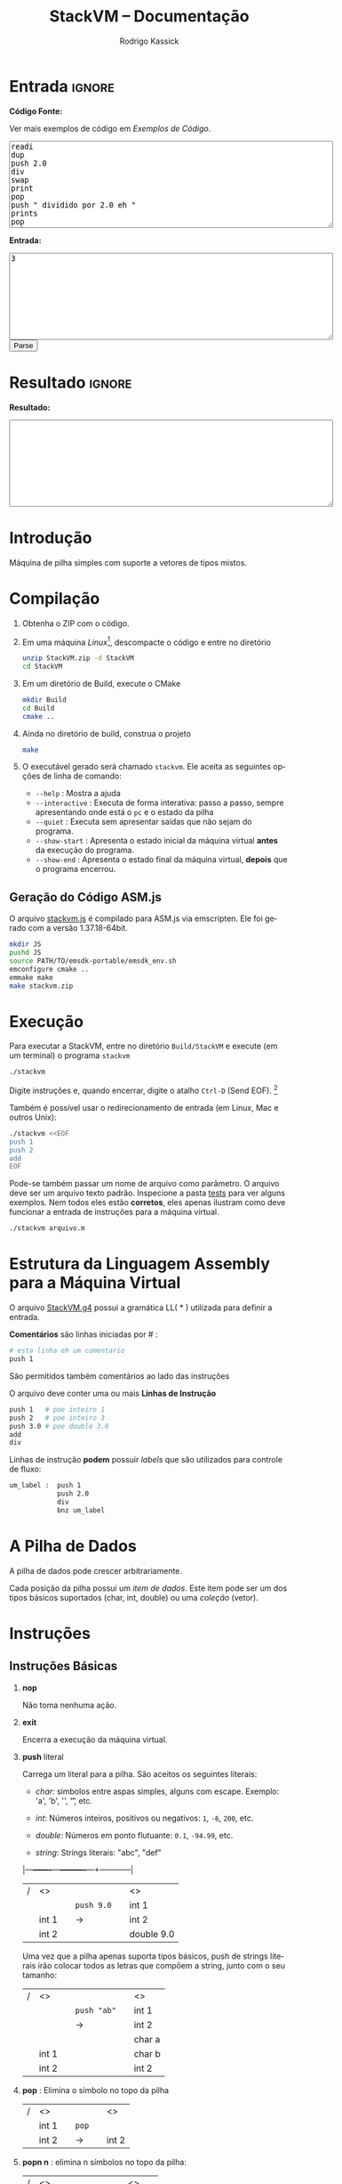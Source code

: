 #+TITLE: StackVM -- Documentação
#+AUTHOR: Rodrigo Kassick
#+LANGUAGE: pt
#+LATEX_HEADER: \usepackage[margin=2cm,a4paper]{geometry}
#+LATEX_HEADER: \ifxetex
#+LATEX_HEADER:     \usepackage{tgtermes}
#+LATEX_HEADER: \else
#+LATEX_HEADER:     \usepackage{times}              % pacote para usar fonte Adobe Times
#+LATEX_HEADER: \fi
#+TAGS: noexport(n) deprecated(d) success(s) failed(f) pending(p)
#+EXPORT_SELECT_TAGS: export
#+EXPORT_EXCLUDE_TAGS: noexport
#+SEQ_TODO: TODO(t!) STARTED(s!) WAITING(w!) REVIEW(r!) PENDING(p!) | DONE(d!) CANCELLED(c!) DEFERRED(f!)
#+STARTUP: overview indent
#+OPTIONS: ^:nil
#+OPTIONS: _:nil
#+HTML_HEAD: <script type="text/javascript" src="./stackvm.js"></script>

#+BEGIN_EXPORT html
<script>
 doParse = function(text, inputstr)
 {
     console.log('text is ' + text);
     console.log('input is ' + inputstr);
     r = ccall('parse_string_c', 'string', ['string', 'string'], [text, inputstr]);
     return r;
 };

 parseSource = function()
 {
     d_ta = document.getElementById('esource');
     d_in = document.getElementById('einput');
     d_res = document.getElementById('result');
     d_res.value = '';
     res = '';

     res = doParse(d_ta.value, d_in.value);

     d_res.value = res;
 };
</script>
#+END_EXPORT

* Entrada                                                            :ignore:

*Código Fonte:*

Ver mais exemplos de código em [[*Exemplos de Código][Exemplos de Código]].

#+BEGIN_EXPORT html
<textarea name="source" id="esource" rows="10" cols="70">
readi
dup
push 2.0
div
swap
print
pop
push " dividido por 2.0 eh "
prints
pop
print
</textarea>

<p>
#+END_EXPORT

*Entrada:*

#+BEGIN_EXPORT html
<textarea name="input" id="einput" rows="10" cols="70">
3
</textarea>

<button type="button" onclick='parseSource()'>Parse</button>

#+END_EXPORT

#+HTML: <p>

* Resultado                                                          :ignore:

*Resultado:*

#+BEGIN_EXPORT html
<textarea id="result" rows="10" cols="70"></textarea>
#+END_EXPORT

* Introdução

Máquina de pilha simples com suporte a vetores de tipos mistos.

* Compilação

1. Obtenha o ZIP com o código.

2. Em uma máquina /Linux/[fn:1], descompacte o código e entre no diretório
   #+BEGIN_SRC sh :eval never
   unzip StackVM.zip -d StackVM
   cd StackVM
   #+END_SRC

3. Em um diretório de Build, execute o CMake
   #+BEGIN_SRC sh :eval never
   mkdir Build
   cd Build
   cmake ..
   #+END_SRC

4. Ainda no diretório de build, construa o projeto
   #+BEGIN_SRC sh :eval never
   make
   #+END_SRC

5. O executável gerado será chamado =stackvm=. Ele aceita as seguintes opções de linha de comando:
   - =--help=          : Mostra a ajuda
   - =--interactive=   : Executa de forma interativa: passo a passo, sempre apresentando onde está o =pc= e o estado da pilha
   - =--quiet=         : Executa sem apresentar saídas que não sejam do programa.
   - =--show-start=    : Apresenta o estado inicial da máquina virtual *antes* da execução do programa.
   - =--show-end=      : Apresenta o estado final da máquina virtual, *depois* que o programa encerrou.

** Geração do Código ASM.js

O arquivo [[/home/kassick/Sources/Compiladores/StackVM/stackvm.js][stackvm.js]] é compilado para ASM.js via emscripten. Ele foi gerado com a versão 1.37.18-64bit.
#+BEGIN_SRC sh :eval never
mkdir JS
pushd JS
source PATH/TO/emsdk-portable/emsdk_env.sh
emconfigure cmake ..
emmake make
make stackvm.zip
#+END_SRC

* Execução

Para executar a StackVM, entre no diretório =Build/StackVM= e execute (em um terminal) o programa =stackvm=
#+BEGIN_SRC sh :eval never
./stackvm
#+END_SRC

Digite instruções e, quando encerrar, digite o atalho =Ctrl-D= (Send EOF). [fn:2]

Também é possível usar o redirecionamento de entrada (em Linux, Mac e outros Unix):
#+BEGIN_SRC sh :eval never
./stackvm <<EOF
push 1
push 2
add
EOF
#+END_SRC

Pode-se também passar um nome de arquivo como parâmetro. O arquivo deve ser um arquivo texto padrão. Inspecione a pasta [[/home/kassick/Sources/Compiladores/StackVM/tests/.][tests]] para ver alguns exemplos. Nem todos eles estão *corretos*, eles apenas ilustram como deve funcionar a entrada de instruções para a máquina virtual.

#+BEGIN_SRC sh :eval never
./stackvm arquivo.m
#+END_SRC

* Estrutura da Linguagem Assembly para a Máquina Virtual

O arquivo [[/home/kassick/Sources/Compiladores/StackVM/StackVM.g4][StackVM.g4]] possui a gramática LL( * ) utilizada para definir a entrada.

*Comentários* são linhas iniciadas por # :
#+BEGIN_SRC sh :eval never
# esta linha eh um comentario
push 1
#+END_SRC

São permitidos também comentários ao lado das instruções

O arquivo deve conter uma ou mais *Linhas de Instrução*
#+BEGIN_SRC sh :eval never
push 1   # poe inteiro 1
push 2   # poe inteiro 3
push 3.0 # poe double 3.0
add
div
#+END_SRC

Linhas de instrução *podem* possuir /labels/ que são utilizados para controle de fluxo:
#+BEGIN_SRC sh :eval never
um_label :  push 1
            push 2.0
            div
            bnz um_label
#+END_SRC

* A Pilha de Dados

A pilha de dados pode crescer arbitrariamente.

Cada posição da pilha possui um /item de dados/. Este item pode ser um dos tipos básicos suportados (char, int, double) ou uma /coleção/ (vetor).

* Instruções

** Instruções Básicas

1. *nop*

   Não toma nenhuma ação.

2. *exit*

   Encerra a execução da máquina virtual.

3. *push* literal

   Carrega um literal para a pilha. São aceitos os seguintes literais:
   - /char/: símbolos entre aspas simples, alguns com escape. Exemplo: 'a', 'b', '\n', '\t', etc.

   - /int/: Números inteiros, positivos ou negativos: =1=, =-6=, =200=, etc.

   - /double/: Números em ponto flutuante: =0.1=, =-94.99=, etc.

   - /string/: Strings literais: "abc", "def"

   |---+-------+---+----------+---+------------|
   | / | <>    |   |          |   | <>         |
   |   |       |   | =push 9.0= |   | int 1      |
   |   | int 1 |   | \rightarrow        |   | int 2      |
   |   | int 2 |   |          |   | double 9.0 |
   |---+-------+---+----------+---+------------|

   Uma vez que a pilha apenas suporta tipos básicos, push de strings literais irão colocar todos as letras que compõem a string, junto com o seu tamanho:
   |---+-------+---+-----------+---+--------|
   | / | <>    |   |           |   | <>     |
   |   |       |   | =push "ab"= |   | int 1  |
   |   |       |   | \rightarrow         |   | int 2  |
   |   |       |   |           |   | char a |
   |   | int 1 |   |           |   | char b |
   |   | int 2 |   |           |   | int 2  |
   |---+-------+---+-----------+---+--------|

4. *pop* : Elimina o símbolo no topo da pilha

   |---+-------+---+-----+---+-------|
   | / | <>    |   |     |   | <>    |
   |   | int 1 |   | =pop= |   |       |
   |   | int 2 |   | \rightarrow   |   | int 2 |
   |---+-------+---+-----+---+-------|

5. *popn n* : elimina n símbolos no topo da pilha:

   |---+--------+---+--------+---+--------|
   | / | <>     |   |        |   | <>     |
   |   | char a |   | =popn 2= |   |        |
   |   | int 1  |   | \rightarrow      |   |        |
   |   | int 2  |   |        |   | char a |
   |---+--------+---+--------+---+--------|

6. *popn* : utiliza o elemento no topo da pilha como parâmetro para popn

   |---+--------+---+------+---+--------|
   | / | <>     |   |      |   | <>     |
   |   | char a |   | =popn= |   |        |
   |   | int 1  |   | \rightarrow    |   |        |
   |   | int 2  |   |      |   |        |
   |   | int 2  |   |      |   | char a |
   |---+--------+---+------+---+--------|

7. *dup* : duplica o elemento no topo da pilha:

   |---+--------+---+-------+---+--------|
   | / | <>     |   |       |   | <>     |
   |   |        |   |       |   | char a |
   |   | char a |   | =pop 2= |   | int 1  |
   |   | int 1  |   | \rightarrow     |   | int 2  |
   |   | int 2  |   |       |   | int 2  |
   |---+--------+---+-------+---+--------|

8. *swap* : troca dois elementos do topo da pilha:
   |---+--------+---+------+---+--------|
   | / | <>     |   |      |   | <>     |
   |   | char a |   | =swap= |   | char a |
   |   | int 1  |   | \rightarrow    |   | int 2  |
   |   | int 2  |   |      |   | int 1  |
   |---+--------+---+------+---+--------|

9. *swap i* : troca o elemento do topo da pilha pelo elemento na posição /i/ da pilha
   |---+--------+---+--------+---+--------|
   | / | <>     |   |        |   | <>     |
   |   | char a |   | =swap 0= |   | int 2  |
   |   | int 1  |   | \rightarrow      |   | int 2  |
   |   | int 2  |   |        |   | char a |
   |---+--------+---+--------+---+--------|

10. *swap i j* : troca dois elementos arbitrários da pilha
    |---+--------+---+----------+---+--------|
    | / | <>     |   |          |   | <>     |
    |   | char a |   | =swap 0 1= |   | int 1  |
    |   | int 1  |   | \rightarrow        |   | char a |
    |   | int 2  |   |          |   | int 2  |
    |---+--------+---+----------+---+--------|

** Operações Binárias e Lógicas

Operações /binárias/ sempre consomem os dois elementos no topo da pilha e devolvem o resultado da operação

|---+-----+---+----+---+------------|
| / | <>  |   |    |   | <>         |
|   | /lhs/ |   | =op= |   |            |
|   | /rhs/ |   | \to  |   | /lhs op rhs/ |
|---+-----+---+----+---+------------|

As seguintes operações aritméticas são suportadas:
- =add=
- =sub=
- =mul=
- =div=

Nas operações aritméticas, o tipo resultante será aquele que conseguiria guardar o resultado da operação:
| /op/     | *char*   | *int*    | *double* |
| /      | <>     | <>     | <>     |
|--------+--------+--------+--------|
| *char*   | char   | int    | double |
| *int*    | int    | int    | double |
| *double* | double | double | double |

#+BEGIN_SRC sh :eval never
push 1
push 2.0
div
# resultado: 0.5
#+END_SRC

Operações lógicas são suportadas apenas sobre *inteiros*. Inteiro com valor 0 equivale a falso. Inteiro com valor não-zero equivale a verdadeiro.

As seguintes operações lógicas são suportadas:
- =and=
- =or=
- =not= : Remove o elemento do topo da pilha e insere o seu resultado negado
- =nullp= : Testa se o elemento no topo da pilha é nulo.

As seguintes operações bit-a-bit são suportadas:
- =band= : bitwise and
- =bor= : bitwise or
- =bnot= : bitsise not

** Conversões (cast)

As operações de cast convertem o elemento do topo da pilha para um elemento do tipo alvo:
- =cast_c= : converte para =char=
- =cast_i= : converte para =int=
- =cast_d= : converte para =double=
- =cast_s= : converte para string (tamanho + conteúdo na pilha)

** Entrada e Saída

As seguintes instruções lêem da entrada padrão e colocam o resultado no topo da pilha:
- =readc= : lê um char da entrada
- =readi= : lê um int
- =readd= : lê um double
- =reads= : lê uma string (tamanho + dados na pilha)

As seguintes instruções imprimem o conteúdo da pilha na saída padrão:
- =print= : Remove o elemento do topo da pilha e o coloca na saída padrão. Coloca no topo da pilha o número de bytes/caracteres apresentados.
- =prints= : Imprime a string no topo da pilha (tamanho + conteúdo). Coloca o no topo da pilha o número de bytes/caracteres apresentados.

#+BEGIN_SRC sh :eval never
readc
readc
push 2
prints
# "concatena" dois chars como uma string
#+END_SRC

*Atenção*: Cuidado ao executar a máquina virtual com o código pela entrada padrão. Para operações de I/O, é necessário utilizar um arquivo de código ou utilizar a interface javascript.

** Vetores

Um vetor é um /item de dados/ que possui outros itens de dados. A sua criação é feita com os elementos no topo da pilha de trabalho:
#+BEGIN_SRC sh :eval never
# elementos: 1 2 3
push 1
push 2
push 3
# tamanho: 3
push 3
acreate
# [ 1 2 3 ]
#+END_SRC

Vetores podem conter itens de vetores:
#+BEGIN_SRC sh :eval never
# elementos: 1 2 3
push 1
push 2
push 3
# tamanho: 3
push 3
acreate
# [ 1 2 3 ]
push "abc"
acreate
# [ a b c ]
acreate 2
# [ [ 1 2 3 ] [ a b c ] ]
#+END_SRC

As seguintes operações estão disponíveis para manipulação de vetores:

1. *acreate n* : Cria um vetor com os n elementos no topo da pilha

   |---+--------+---+-----------+---+-----------------------+---|
   | / | <>     |   |           |   | <>                    |   |
   | 0 | char a |   | =acreate 2= |   |                       |   |
   | 1 | char b |   | \to         |   | [ (char a) (char b) ] | 0 |

2. *acreate* : Usa o topo da pilha como quantidade de elementos

   |---+--------+---+---------+---+-----------------------+---|
   | / | <>     |   |         |   | <>                    |   |
   | 0 | char a |   | =acreate= |   |                       |   |
   | 1 | char b |   | \to       |   |                       |   |
   | 2 | int 2  |   |         |   | [ (char a) (char b) ] | 0 |

3. *aload* : Desempacota um vetor na pilha de trabalho

   |---+-----------------------+---+-------+---+--------+---|
   | / | <>                    |   |       |   | <>     |   |
   |   |                       |   | =aload= |   | char a | 0 |
   |   |                       |   | \to     |   | char b | 1 |
   | 0 | [ (char a) (char b) ] |   |       |   | int 2  | 2 |

4. *alen* : Insere na pilha o tamanho do vetor

   |---+-----------------------+---+------+---+-------+---|
   | / | <>                    |   |      |   | <>    |   |
   |   |                       |   | =alen= |   |       |   |
   | 0 | [ (char a) (char b) ] |   | \to    |   | int 2 | 0 |

5. *aget i* : Obtém um elemento específico do vetor

   |---+-----------------------+---+--------+---+--------+---|
   | / | <>                    |   |        |   | <>     |   |
   |   |                       |   | =aget 1= |   |        |   |
   | 0 | [ (char a) (char b) ] |   | \to      |   | char b | 0 |

6. *aget* : Obtém um elemento específico do vetor, com índice no topo da pilha

   |---+-----------------------+---+------+--------+----+---|
   | / | <>                    |   |      |        | <> |   |
   | 0 | [ (char a) (char b) ] |   | =aget= |        |    |   |
   | 1 | int 1                 | \to |      | char b |  0 |   |

7. *aset i* : Coloca o elemento no topo da pilha na posição =i= do vetor que está na sequência

   |---+-----------------------+---+--------+----------------------+----+---|
   | / | <>                    |   |        |                      | <> |   |
   | 0 | [ (char a) (char b) ] |   | =aset 0= |                      |    |   |
   | 1 | int 1                 | \to |        | [ (int 1) (char b) ] |  0 |   |

7. *aset* : Coloca o elemento no topo da pilha na posição indireta que segue na pilha

   |---+-----------------------+---+------+---------------------------+----|
   | / | <>                    |   |      |                           | <> |
   | 0 | [ (char a) (char b) ] |   | =aset= |                           |    |
   | 1 | int 0                 | \to |      |                           |    |
   | 2 | double 9.0            |   |      | [ (double 9.0) (char b) ] |  0 |

** Manipulação da Pilha

1. *crunch base size* : Remove, a partir da posição =base=, =size= elementos

   |---+--------+---+------------+---+--------|
   | / | <>     |   |            |   | <>     |
   |   | char a |   | =crunch 0 2= |   |        |
   |   | int 1  |   | \rightarrow          |   |        |
   |   | int 2  |   |            |   | int 2  |
   |---+--------+---+------------+---+--------|

2. *crunch size* : Consome o elemento (inteiro) no topo da pilha e usa ele como argumento =base= para o crunch:

   |---+--------+---+----------+---+-------|
   | / | <>     |   |          |   | <>    |
   |   | char a |   | =crunch 1= |   |       |
   |   | int 1  |   | \rightarrow        |   |       |
   |   | int 0  |   |          |   | int 1 |
   |---+--------+---+----------+---+-------|

3. *crunch* : Consome o elemento (inteiro) no topo da pilha e usa ele como argumento =size=. Depois consome o próximo elemento e utiliza ele como =base=:

   O exemplo abaixo faz =crunch 0 1=
   |---+--------+---+--------+---+-------|
   | / | <>     |   |        |   | <>    |
   |   | char a |   | =crunch= |   |       |
   |   | char b |   | \rightarrow      |   |       |
   |   | int 0  |   |        |   |       |
   |   | int 1  |   |        |   | int 1 |
   |---+--------+---+--------+---+-------|

4. *trim n* : Elimina elementos da pilha a partir da posição n
   |---+--------+---+--------+---+--------|
   | / | <>     |   |        |   | <>     |
   |   | char a |   | =trim 1= |   |        |
   |   | char b |   | \rightarrow      |   |        |
   |   | int 0  |   |        |   |        |
   |   | int 1  |   |        |   | char a |
   |---+--------+---+--------+---+--------|

5. *trim* : Consome o elemento no topo da pilha e utiliza ele como parâmetro do trim.

   O seguinte exemplo executa =trim 1=
   |---+--------+---+------+---+--------|
   | / | <>     |   |      |   | <>     |
   |   | char a |   | =trim= |   |        |
   |   | char b |   | \rightarrow    |   |        |
   |   | int 0  |   |      |   |        |
   |   | int 1  |   |      |   | char a |
   |---+--------+---+------+---+--------|

6. *load n* : Carrega uma cópia do elemento na posição =n= para o topo da pilha
   |---+--------+---+--------+---+--------|
   | / | <>     |   |        |   | <>     |
   |   | char a |   | =load 1= |   | char a |
   |   | char b |   | \rightarrow      |   | char b |
   |   | int 0  |   |        |   | int 0  |
   |   | int 1  |   |        |   | int 1  |
   |   |        |   |        |   | char b |
   |---+--------+---+--------+---+--------|

7. *load* : Consome o elemento no topo da pilha e utiliza ele como parâmetro para o =load=:

   |---+--------+---+------+---+--------|
   | / | <>     |   |      |   | <>     |
   |   | char a |   | =load= |   | char a |
   |   | char b |   | \rightarrow    |   | char b |
   |   | int 0  |   |      |   | int 0  |
   |   | int 1  |   |      |   | char b |
   |---+--------+---+------+---+--------|

8. *store n* : Armazena o elemento no topo da pilha na posição =n=. O valor que havia antes na posição =n= é perdido.

   |---+--------+---+---------+---+--------+---|
   | / | <>     |   |         |   | <>     |   |
   | 0 | char a |   | =store 0= |   |        |   |
   | 1 | char b |   | \rightarrow       |   | int 1  | 0 |
   | 2 | int 0  |   |         |   | char b | 1 |
   | 3 | int 1  |   |         |   | int 0  | 2 |
   |---+--------+---+---------+---+--------+---|

9. *store* : Utiliza o elemento no topo da pilha como parâmetro para o store:

   |---+--------+---+-------+---+--------+---|
   | / | <>     |   |       |   | <>     |   |
   | 0 | char a |   | =store= |   |        |   |
   | 1 | char b |   | \rightarrow     |   |        |   |
   | 2 | int 0  |   |       |   | char a | 0 |
   | 3 | int 1  |   |       |   | int 0  | 1 |
   |---+--------+---+-------+---+--------+---|

** Operações =push= especiais

1. *push label*: Adiciona na pilha o endereço do label no código.

   No código abaixo, o label l2 é a segunda instrução, portanto posição =1= no código. O valor do label é apenas um identificador numérico da posição da instrução.

   #+BEGIN_SRC sh :eval never
       push 1
   l2: push 2
       push l2
   #+END_SRC

   |---+-------+---+---+---|
   | / | <>    |   |   |   |
   | 0 | int 1 |   |   |   |
   | 1 | int 2 |   |   |   |
   | 2 | int 1 |   |   |   |

2. *push pc*: Adiciona na pilha o valor atual do registrador =program counter=. *Importante*: No momento da execução do push, o =pc= aponta para a instrução seguinte

   #+BEGIN_SRC sh :eval never
   # instrucao 0:
   push 'a'
   # instrucao 1:
   push pc
   # instrucao 2
   push 'c'
   #+END_SRC

   |---+--------+---+---+---|
   | / | <>     |   |   |   |
   | 0 | char a |   |   |   |
   | 1 | int 2  |   |   |   |
   | 2 | char c |   |   |   |

3. *push stack_size* : Adiciona na pilha o tamanho da pilha no momento da instrução:

   #+BEGIN_SRC sh :eval never
   push 'a'
   push 'b'
   push stack_size
   #+END_SRC

   |---+--------+---+---+---|
   | / | <>     |   |   |   |
   | 0 | char a |   |   |   |
   | 1 | char c |   |   |   |
   | 2 | int 2  |   |   |   |

4. *push null* : Adiciona no topo da pilha um literal especial, equivalente a =null=

   #+BEGIN_SRC sh :eval never
   push null
   #+END_SRC

   |---+--------+---+---+---|
   | / | <>     |   |   |   |
   | 0 | null   |   |   |   |

** Gerenciamento de Pilhas Aninhadas

1. *mark* : Cria uma nova pilha, acima da pilha atual, com 0 elementos. Os elementos da pilha anterior ficam inacessíveis

   #+BEGIN_SRC sh :eval never
   push 'a'
   push 'b'
   push 1
   mark
   push 'z'
   load 0
   #+END_SRC

   |---+--------+---+--------+---+--------+----|
   | / | <>     |   |        |   | <>     |    |
   |   |        |   |        |   | char a | -3 |
   |   |        |   | =mark=   |   | char b | -2 |
   | 0 | char a |   | =push z= |   | int 1  | -1 |
   | 1 | char b |   | =load 0= |   | char z |  0 |
   | 2 | int 1  |   |        |   | chat z |  1 |
   |---+--------+---+--------+---+--------+----|

2. *mark n* : Idêntico a mark, mas mantém =n= elementos na nova pilha:

   #+BEGIN_SRC sh :eval never
   push 'a'
   push 'b'
   push 1
   mark 2
   push 'z'
   load 0
   #+END_SRC

   |---+--------+---+--------+---+--------+----|
   | / | <>     |   |        |   | <>     |    |
   |   |        |   |        |   | char a | -1 |
   |   |        |   | =mark 2= |   | char b |  0 |
   | 0 | char a |   | =push z= |   | int 2  |  1 |
   | 1 | char b |   | =load 0= |   | char z |  2 |
   | 2 | int 2  |   | \to      |   | char b |  3 |
   |---+--------+---+--------+---+--------+----|

3. *pop_mark*

   Remove a última marca criada. Coloca a posição da pilha onde essa marca estava definida (a posição do que era o 0 antes do pop_mark).

   #+BEGIN_SRC sh :eval never
   push 'a'
   push 'b'
   push 1
   mark 2
   push 'z'
   load 0
   pop_mark
   #+END_SRC

   |----+--------+---+----------+---+--------+---|
   |  / | <>     |   |          |   | <>     |   |
   | -1 | char a |   |          |   | char a | 0 |
   |  0 | char b |   | pop_mark |   | char b | 1 |
   |  1 | int 1  |   | \to        |   | int 1  | 2 |
   |  2 | char z |   |          |   | char z | 3 |
   |  3 | char b |   |          |   | char b | 4 |
   |    |        |   |          |   | int 1  | 5 |
   |----+--------+---+----------+---+--------+---|

3. *drop_mark* : Como =pop_mark=, mas descarta a posição da marca

   Remove a última marca criada. Coloca a posição da pilha onde essa marca estava definida (a posição do que era o 0 antes do pop_mark).

   #+BEGIN_SRC sh :eval never
   push 'a'
   push 'b'
   push 1
   mark 2
   push 'z'
   load 0
   drop_mark
   #+END_SRC

   |----+--------+---+----------+---+--------+---|
   |  / | <>     |   |          |   | <>     |   |
   | -1 | char a |   |          |   | char a | 0 |
   |  0 | char b |   | pop_mark |   | char b | 1 |
   |  1 | int 1  |   | \to        |   | int 1  | 2 |
   |  2 | char z |   |          |   | char z | 3 |
   |  3 | char b |   |          |   | char b | 4 |
   |----+--------+---+----------+---+--------+---|

** Controle de Fluxo

As instruções de controle de fluxo modificam o /program counter/ para executar partes diferentes do código. Por padrão, a máquina virtual começa a executar a partir de:
- label =start= : Indica onde está o início do programa
- primeira instrução : Apenas se não for definido um símbolo start.

As seguintes instruções de controle de fluxo são suportadas:

1. *jump label* : Pula para o label especificado

   #+BEGIN_SRC sh :eval never
   l0  :  push 1
          jump l0
   #+END_SRC

2. *jump* : pula para uma posição que está no topo da pilha

   #+BEGIN_SRC sh :eval never
   l0    : push "hello"
           prints
   start : push l0
           jump
   #+END_SRC

3. *bz label* : Branch-if-zero : Vai para a instrução rotulada por /label/ caso o elemento no topo da pilha for 0.

4. *bz* : Usa o elemento do topo da pilha como alvo
   #+BEGIN_SRC sh :eval never
   start      : readi
   again:       push -1
                add
                dup
                push out
   l0         : bz
                push again
                jump
   out        : exit
   #+END_SRC

5. *bnz label* e *bnz* : Branch-if-not-zero : Vai para a posição caso o valor não for zero. Funcionamento idêntico a *bz*.

6. *bneg label* e *bneg* : Branch-if-negative : Vai para a posição caso o valor seja negativo.

7. *bpos label* e *bpos* : Branch-if-positive : vai para a posição caso o valor seja positivo.

* Exemplos de Código

** Aritmética Básica

- Soma
  #+BEGIN_SRC sh :eval never
  push 1
  push 2.0
  add
  #+END_SRC

- Soma, Cast, Divisão
  #+BEGIN_SRC sh :eval never
  push 1
  push 2
  add
  push 3
  push 4
  add
  cast_d
  div
  #+END_SRC

- Multiplicação Simples
  #+BEGIN_SRC sh :eval never
  push 1
  push 2
  push 3
  push 'a' # 97
  mul
  mul
  mul
  #+END_SRC

** Controle de Fluxo

- Jump Simples
  #+BEGIN_SRC sh :eval never
  target1 : push 'b'
  jump target2
  start   : push 'a'
  jump target1
  target2 : push 'c'
  exit
  #+END_SRC

- Laço simples : =while (i ! = 0)=
  #+BEGIN_SRC sh :eval never
    start :  push 5
    again :  push -1
             add
             dup
             dup
             bz out
             jump again
    out   :  pop
             exit
  #+END_SRC

- Laço simples : =while (i > 0)=
  #+BEGIN_SRC sh :eval never
  start : push 5
  again:  push -1
          add
          dup
          dup
          bpos again
          pop
          exit
  #+END_SRC

- Laço simples : =if (i < 0) break=
  #+BEGIN_SRC sh :eval never
  start : push 5
  again : push -1
          add
          dup
          bneg out
          dup
          jump again
  out   : pop
          exit
  #+END_SRC

** Operações Lógicas
- And
  #+BEGIN_SRC sh :eval never
  push 1
  push 2
  and
  push 0
  push -1
  and
  push 9
  push -1
  and
  and
  and
  #+END_SRC

- Operações bit-a-bit
  #+BEGIN_SRC sh :eval never
  # print 1 | 2   = 3
  push '\n'
  push 1
  push 2
  bor
  print
  pop
  print
  pop
  # print 1 & 3   = 1
  push 3
  push 1
  band
  print
  pop
  push '\n'
  print
  pop
  # !(~1)        = 0
  push 1
  bnot
  not

  #+END_SRC

- Função Booleana test_zero para ver se algo é igual 0 para utilizar o booleano em um and
  #+BEGIN_SRC sh :eval never
  # (1.0 == 0 || 2 ) && ('a' == 0 || 0.0 == 0) &&  (9 && -1)
  # funcao test_zero(arg) -> {0, 1}
  test_zero : bz tz_push_1
              push 0
              jump tz_ret
  tz_push_1 : push 1
  tz_ret    : pop_mark
              push -1
              add
              load
              jump
  # chama com 1.0
  start     : push ret1
              mark
              push 1.0
              jump test_zero
  ret1      : swap
              pop
              push 2
              or
  # chama novamente com 'a'
              push ret2
              mark
              push 'a'
              jump test_zero
  ret2      : swap
              pop
  # chama com 0.0
              push ret3
              mark
              push 0.0
              jump test_zero
  ret3      : swap
              pop
              or
              push 9
              push -1
              and
              and
              and

  #+END_SRC

** I/O

Operações de leitura e escrita

#+BEGIN_SRC sh :eval never
readc
readi
readd
reads
acreate
aload
prints
pop
push '\n'
print
pop
cast_s
acreate
aload
prints
pop
cast_s
prints
pop
cast_s
acreate
#+END_SRC

** Vetores

- Criação de Vetores

  #+BEGIN_SRC sh :eval nevert
  push 1
  push 2
  push 3
  push 4
  # tamanho da array é 4
  push 4
  acreate
  dup
  aget 1
  push "stringue"
  acreate
  aset
  push 10
  aset 2
  #+END_SRC

- Append em Vetores (com função)

  #+BEGIN_SRC sh :eval never
  # array_append(0 = array, 1 = val) = new_array
  array_append : load 0
                 aload
                 load 1
                 swap
                 push 1
                 add
                 acreate
                 crunch 0 2
                 swap
                 drop_mark
                 jump
  # main() = cria vetor, manda fazer append
  start : push 1
          push 2
          acreate 2
          push 3
          push ret1
          mark 3
          jump array_append
  ret1  : push 'a'
          push 'b'
          acreate 2
          acreate 2
          push "ola"
          acreate
          push ret2
          mark 3
          jump array_append
  ret2:   exit


  #+END_SRC

- Concatenação de Vetores

  #+BEGIN_SRC sh :eval never
  push "abc"
  acreate
  push "def"
  acreate
  mark 2
  push 0
  swap 0
  aload
  store 0
  load 1
  aload
  load 0
  add
  acreate
  crunch 0 2
  drop_mark
  #+END_SRC

** Funções

- Exemplo 1 : Retorno abaixo da marca. Chamador limpa.

  #+BEGIN_SRC sh :eval never
  # funcao test_zero(arg) -> {0, 1}
  # retorno fica abaixo da marca.
  # Carrega o ponto de retorno para o topo da pilha com pop_mark.
  # A limpeza é feita por quem chama a função
  test_zero : bz tz_push_1
              push 0
              jump tz_ret
  tz_push_1 : push 1
  tz_ret    : pop_mark
              push -1
              add
              load
              jump
  # chama com 1.0
  # ao inves de calcular o ponto de retorno, usa um label
  start     : push ret1
              mark
              push 1.0
              jump test_zero
  # faz a limpeza
  ret1      : swap
              pop

  #+END_SRC

- Exemplo 2 : Retorno abaixo da marca; limpeza pelo chamados

  #+BEGIN_SRC sh :eval nevert
  # funcao test_zero(arg) -> {0, 1}
  # retorno fica abaixo da marca.
  # Carrega o ponto de retorno para o topo da pilha com pop_mark.
  # A limpeza é feita por quem chama a função
  test_zero : bz tz_push_1
              push 0
              jump tz_ret
  tz_push_1 : push 1
  tz_ret    : pop_mark
              push -1
              add
              load
              jump
  # chama com 1.0
  # ao inves de calcular o ponto de retorno, usa um label
  start     : push ret1
              mark
              push 1.0
              jump test_zero
  # faz a limpeza
  ret1      : swap
              pop

  #+END_SRC

- Exemplo 3 : Retorno acima dos parâmetros; limpeza pela função chamada
  #+BEGIN_SRC sh :eval never
  # array_append(0 = array, 1 = val) = new_array
  # parâmetros guardados no início da pilha, no topo da marca
  # pc de retorno acima dos parâmetros
  # ao encerrar a função, elimina as posições dos parâmetros e mantém apenas o pc
  # como eh um unico retorno, faz swap e depois jump

  array_append : load 0
  # desempacota a array no topo da olha
                 aload
  # carrega o elemento novo
                 load 1
  # troca com o tamanho
                 swap
  # soma 1
                 push 1
                 add
  # cria novo vetor com n+1 elementos
                 acreate
  # elimina os parâmetros da pilha e faz a limpeza
                 crunch 0 2
                 swap
                 drop_mark
                 jump
  # main()
  # Cria vetor [1 2]
  start : push 1
          push 2
          acreate 2
          push 3
          push ret1
          mark 3
  # chama array_append [1 2] 3
          jump array_append
  # pilha: [1 2 3]
  # cria vetor [a b]
  ret1  : exit

  #+END_SRC

- Exemplo 4 : Retorno acima dos parâmetros; limpeza pela função chamada.
  #+BEGIN_SRC sh :eval never
  # array_append(0 = array, 1 = val) = new_array
  # parâmetros guardados no início da pilha, no topo da marca
  # pc de retorno acima dos parâmetros
  # ao encerrar a função, carrega o ponto de retorno ao topo
  # elimina os parâmetros + retorno
  # faz limpeza, retorna

  array_append : load 0
  # desempacota a array no topo da olha
                 aload
  # carrega o elemento novo
                 load 1
  # troca com o tamanho
                 swap
  # soma 1
                 push 1
                 add
  # cria novo vetor com n+1 elementos
                 acreate
  # ponto de retorno no top
                 load 2
  # elimina os parâmetros + ponto de retorno
                 crunch 0 3
                 drop_mark
                 jump
  # main()
  # Cria vetor [1 2]
  start : push 1
          push 2
          acreate 2
  # Adiciona inteiro 3 na pilha
          push 3
  # Prepara chamada de array_append
          push ret1
          mark 3
  # chama array_append [1 2] 3
          jump array_append
  # pilha: [1 2 3]
  # cria vetor [a b]
  ret1  : exit

  #+END_SRC

- Exemplo 5 : Marca-dupla. Retorno dentro de um frame exclusivo.
  #+BEGIN_SRC sh :eval never
  # array_append(0 = array, 1 = val) = new_array
  # marca dupla :
  # +---------------------+
  # |   +--------------+  |
  # |   |   +-------+  |  |
  # | 5 | 3 | 1 arg |  |  |
  # | 4 | 2 | 1 arg |  |  |
  # | 3 | 1 | 0 arg |  |  |
  # | 2 |   +-------+  |  |
  # | 1 | 0 pc retorno |  |
  # |   +--------------+  |
  # | 0  main             |
  # +---------------------+
  # parâmetros guardados no início da pilha, no topo da marca
  # pc de retorno abaixo da marca, sozinho.
  # ao encerrar a função, volta ao escopo anterior e carrega pc da posição 0
  # elimina os parâmetros + retorno
  # faz limpeza, retorna

  array_append : load 0
  # desempacota a array no topo da olha
                 aload
  # carrega o elemento novo
                 load 1
  # troca com o tamanho
                 swap
  # soma 1
                 push 1
                 add
  # cria novo vetor com n+1 elementos
                 acreate
  # ponto de retorno abaixo da marca, sozinho
                 drop_mark
                 load 0
  # elimina os parâmetros + ponto de retorno
                 crunch 0 3
                 drop_mark
                 jump
  # main()
  # Cria vetor [1 2]
  start : push 1
          push 2
          acreate 2
  # Adiciona inteiro 3 na pilha
          push 3
  # Prepara chamada de array_append
  # PRIMEIRO ponto de retorno
  # DEPOIS parâmetros
          push ret1
          load 0
          load 1
          mark 3
  # segundo contexto, marca mantendo 2
          mark 2
  # chama array_append [1 2] 3
          jump array_append
  # pilha: [1 2 3]
  # cria vetor [a b]
  ret1  : exit

  #+END_SRC
* Footnotes

[fn:2] Em plataforma Windows, o atalho para enviar EOF é =Ctrl-Z=
[fn:1] A StackVM foi desenvolvida em C++ com o sistema de build CMake. Enquanto a plataforma Windows deve ser suportada, a instalação de ambiente e suporte a compilação com Windows não está no escopo desse documento. O ZIP contém um diretório com um projeto do CodeBlocks (CodeBlocks/Project.cbp). Este projeto não foi testado, porém deve ser suficiente para o CodeBlocks carregá-lo e compilá-lo.
